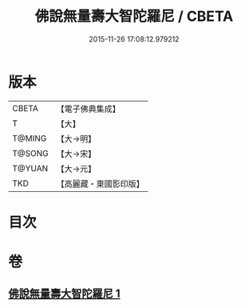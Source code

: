 #+TITLE: 佛說無量壽大智陀羅尼 / CBETA
#+DATE: 2015-11-26 17:08:12.979212
* 版本
 |     CBETA|【電子佛典集成】|
 |         T|【大】     |
 |    T@MING|【大→明】   |
 |    T@SONG|【大→宋】   |
 |    T@YUAN|【大→元】   |
 |       TKD|【高麗藏・東國影印版】|

* 目次
* 卷
** [[file:KR6j0621_001.txt][佛說無量壽大智陀羅尼 1]]
